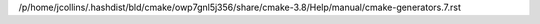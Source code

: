 /p/home/jcollins/.hashdist/bld/cmake/owp7gnl5j356/share/cmake-3.8/Help/manual/cmake-generators.7.rst